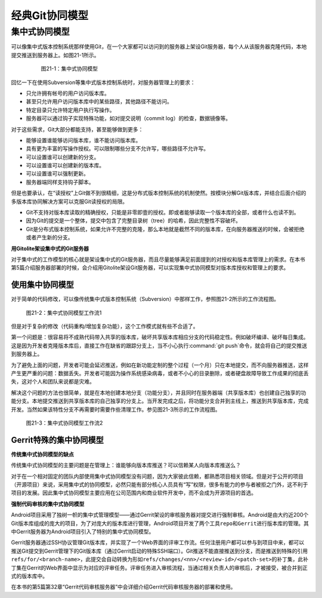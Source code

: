 经典Git协同模型
****************

集中式协同模型
===============

可以像集中式版本控制系统那样使用Git，在一个大家都可以访问到的服务器上架\
设Git服务器，每个人从该服务器克隆代码，本地提交推送到服务器上。如图21-1\
所示。


  .. figure:: /images/git-model/central-model.png
     :scale: 100

     图21-1：集中式协同模型


回忆一下在使用Subversion等集中式版本控制系统时，对服务器管理上的要求：

* 只允许拥有帐号的用户访问版本库。

* 甚至只允许用户访问版本库中的某些路径，其他路径不能访问。

* 特定目录只允许特定用户执行写操作。

* 服务器可以通过钩子实现特殊功能，如对提交说明（commit log）的检查，\
  数据镜像等。

对于这些需求，Git大部分都能支持，甚至能够做到更多：

* 能够设置谁能够访问版本库，谁不能访问版本库。

* 具有更为丰富的写操作授权。可以限制哪些分支不允许写，哪些路径不允许写。

* 可以设置谁可以创建新的分支。

* 可以设置谁可以创建新的版本库。

* 可以设置谁可以强制更新。

* 服务器端同样支持钩子脚本。

但是也要承认，在“读授权”上Git做不到很精细，这是分布式版本控制系统的机制\
使然。按模块分解Git版本库，并结合后面介绍的多版本库协同解决方案可以克服\
Git读授权的局限。

* Git不支持对版本库读取的精确授权，只能是非零即壹的授权。即或者能够读取\
  一个版本库的全部，或者什么也读不到。

* 因为Git的提交是一个整体，提交中包含了完整目录树（tree）的哈希，因此完\
  整性不容破坏。

* Git是分布式版本控制系统，如果允许不完整的克隆，那么本地就是截然不同的\
  版本库，在向服务器推送的时候，会被拒绝或者产生新的分支。

**用Gitolite架设集中式的Git服务器**

对于集中式的工作模型的核心就是架设集中式的Git服务器，而且尽量能够满足前\
面提到的对授权和版本库管理上的需求。在本书第5篇介绍服务器部署的时候，会\
介绍用Gitolite架设Git服务器，可以实现集中式协同模型对版本库授权和管理上\
的要求。

使用集中协同模型
-----------------

对于简单的代码修改，可以像传统集中式版本控制系统（Subversion）中那样工作，\
参照图21-2所示的工作流程图。


.. figure:: /images/git-model/central-model-workflow-1.png
   :scale: 80

   图21-2：集中式协同模型工作流1

但是对于复杂的修改（代码重构/增加复杂功能），这个工作模式就有些不合适了。

第一个问题是：很容易将不成熟代码带入共享的版本库，破坏共享版本库相应分支\
的代码稳定性。例如破坏编译、破坏每日集成。这是因为开发者克隆版本库后，直\
接工作在缺省的跟踪分支上，当不小心执行\ :command:`git push`\ 命令，就会\
将自己的提交推送到服务器上。

为了避免上面的问题，开发者可能会延迟推送，例如在新功能定制的整个过程（一\
个月）只在本地提交，而不向服务器推送，这样产生更严重的问题：数据丢失。开\
发者可能因为操作系统感染病毒，或者不小心的目录删除，或者硬盘故障导致工作\
成果的彻底丢失，这对个人和团队来说都是灾难。

解决这个问题的方法也很简单，就是在本地创建本地分支（功能分支），并且同时\
在服务器端（共享版本库）也创建自己独享的功能分支。本地提交推送到共享版本\
库的自己独享的分支上。当开发完成之后，将功能分支合并到主线上，推送到共享\
版本库，完成开发。当然如果该特性分支不再需要时需要作些清理工作。参见\
图21-3所示的工作流程图。

.. figure:: /images/git-model/central-model-workflow-2.png
   :scale: 80

   图21-3：集中式协同模型工作流2


Gerrit特殊的集中协同模型
---------------------------

**传统集中式协同模型的缺点**

传统集中式协同模型的主要问题是在管理上：谁能够向版本库推送？可以信赖某人\
向版本库推送么？

对于在一个相对固定的团队内部使用集中式协同模型没有问题，因为大家彼此信赖，\
都熟悉项目相关领域。但是对于公开的项目（开源项目）来说，采用集中式的协同\
模型，必然只能有部分核心人员具有“写”权限，很多有能力的参与者被拒之门外，\
这不利于项目的发展。因此集中式协同模型主要应用在公司范围内和商业软件开发\
中，而不会成为开源项目的首选。

**强制代码审核的集中式协同模型**

Android项目采用了独树一帜的集中式管理模型——通过Gerrit架设的审核服务器对\
提交进行强制审核。Android是由大约近200个Git版本库组成的庞大的项目，为了\
对庞大的版本库进行管理，Android项目开发了两个工具\ ``repo``\ 和\
``Gerrit``\ 进行版本库的管理。其中Gerrit服务器为Android项目引入了特别的\
集中式协同模型。

Gerrit服务器通过SSH协议管理Git版本库，并实现了一个Web界面的评审工作流。\
任何注册用户都可以参与到项目中来，都可以推送Git提交到Gerrit管理下的Git版\
本库（通过Gerrit启动的特殊SSH端口）。Git推送不能直接推送到分支，而是推送\
到特殊的引用\ ``refs/for/<branch-name>``\ ，此提交会自动转换为形如\
``refs/changes/<nn>/<review-id>/<patch-set>``\ 的补丁集，此补丁集在Gerrit\
的Web界面中显示为对应的评审任务。评审任务进入审核流程，当通过相关负责人的\
审核后，才被接受，被合并到正式的版本库中。

在本书的第5篇第32章“Gerrit代码审核服务器”中会详细介绍Gerrit代码审核服务\
器的部署和使用。

